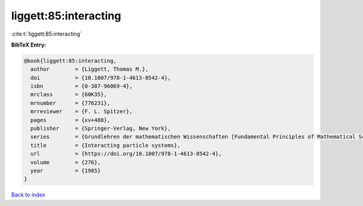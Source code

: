 liggett:85:interacting
======================

:cite:t:`liggett:85:interacting`

**BibTeX Entry:**

.. code-block:: bibtex

   @book{liggett:85:interacting,
     author        = {Liggett, Thomas M.},
     doi           = {10.1007/978-1-4613-8542-4},
     isbn          = {0-387-96069-4},
     mrclass       = {60K35},
     mrnumber      = {776231},
     mrreviewer    = {F. L. Spitzer},
     pages         = {xv+488},
     publisher     = {Springer-Verlag, New York},
     series        = {Grundlehren der mathematischen Wissenschaften [Fundamental Principles of Mathematical Sciences]},
     title         = {Interacting particle systems},
     url           = {https://doi.org/10.1007/978-1-4613-8542-4},
     volume        = {276},
     year          = {1985}
   }

`Back to index <../By-Cite-Keys.html>`_
